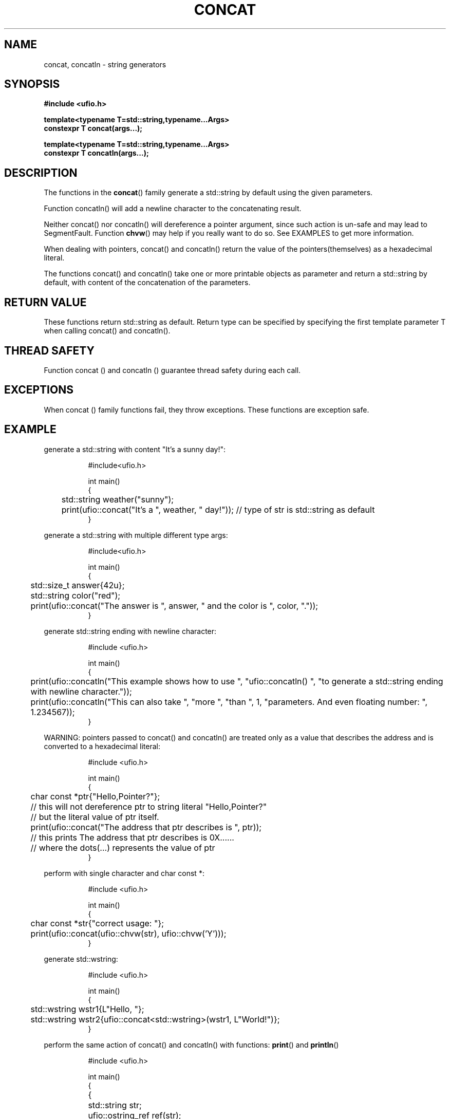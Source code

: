 .\" Manpage for ufio::concat
.\" Contact euloanty@live.com or pssvv4@gmail.com to correct errors of typos
.TH CONCAT 3 2020-11-14 "ufio" "C++ Programmer's Manual"
.SH "NAME"
concat, concatln - string generators
.SH "SYNOPSIS"
.nf
.B #include <ufio.h>
.PP
.BI "template<typename T=std::string,typename...Args>"
.BI "constexpr T concat(args...);"
.PP
.BI "template<typename T=std::string,typename...Args>"
.BI "constexpr T concatln(args...);" 
.SH DESCRIPTION
The functions in the
.BR concat ()
family generate a std::string by default using the given parameters.
.PP
Function concatln() will add a newline character to the concatenating result.
.PP
Neither concat() nor concatln() will dereference a pointer argument, since such action is un-safe and may lead to SegmentFault. Function  
.BR chvw ()
may help if you really want to do so. See EXAMPLES to get more information.
.PP
When dealing with pointers, concat() and concatln() return the value of the pointers(themselves) as a hexadecimal literal.
.PP
The functions concat() and concatln() take one or more printable objects as parameter and return a std::string by default, with content of the concatenation of the parameters.
.PP

.SH RETURN VALUE
These functions return std::string as default. Return type can be specified by specifying the first template parameter T when calling concat() and concatln().
.SH THREAD SAFETY
Function concat () and concatln () guarantee thread safety during each call.

.SH EXCEPTIONS
When concat () family functions fail, they throw exceptions. These functions are exception safe.
.SH EXAMPLE
generate a std::string with content "It's a sunny day!":
.PP
.in +8n
.EX
#include<ufio.h>

int main()
{
	std::string weather("sunny");
	print(ufio::concat("It's a ", weather, " day!")); // type of str is std::string as default
}

.EE
.in -8n
.PP
generate a std::string with multiple different type args:
.PP
.in +8n
.EX
#include<ufio.h>

int main()
{
	std::size_t answer{42u};
	std::string color("red");
	print(ufio::concat("The answer is ", answer, " and the color is ", color, "."));
}
.EE
.in -8n
.PP
generate std::string ending with newline character:
.PP
.in +8n
.EX
#include <ufio.h>

int main() 
{
	print(ufio::concatln("This example shows how to use ", "ufio::concatln() ", "to generate a std::string ending with newline character."));
	print(ufio::concatln("This can also take ", "more ", "than ", 1, "parameters. And even floating number: ", 1.234567));
}
.EE
.in -8n
.PP
WARNING: pointers passed to concat() and concatln() are treated only as a value that describes the address and is converted to a hexadecimal literal:
.PP
.in +8n
.EX
#include <ufio.h>

int main() 
{
	char const *ptr{"Hello,Pointer?"};
	// this will not dereference ptr to string literal "Hello,Pointer?"
	// but the literal value of ptr itself.
	print(ufio::concat("The address that ptr describes is ", ptr));
	// this prints The address that ptr describes is 0X...... 
	// where the dots(...) represents the value of ptr
}
.EE
.in -8n
.PP
perform with single character and char const *:
.PP
.in +8n
.EX
#include <ufio.h>

int main() 
{
	char const *str{"correct usage: "};
	print(ufio::concat(ufio::chvw(str), ufio::chvw('Y')));
}
.EE
.in -8n
.PP
generate std::wstring:
.PP
.in +8n
.EX
#include <ufio.h>

int main()
{
	std::wstring wstr1{L"Hello, "};
	std::wstring wstr2{ufio::concat<std::wstring>(wstr1, L"World!")};
}
.EE
.in -8n
.PP
perform the same action of concat() and concatln() with functions:
.BR print () 
and 
.BR println ()
.PP
.in +8n
.EX
#include <ufio.h>

int main() 
{
	{
		std::string str;
		ufio::ostring_ref ref(str);
		print(ref, "Hello World", 40, " ok ", 4.32535);

		println("result of do concat with print(): ", str);
	}
	{
		println("result of do concat with concat(): ", ufio::concat("Hello World", 40, " ok ", 4.32535));
	}
}
.EE
.in -8n
.PP
generate string with percision:
.PP
.in +8n
.EX
#include <ufio.h>

int main() 
{
    double value;
    print("Enter a double: ");
    scan(value);
    std::string str;
    ufio::ostring_ref ref(str);
    println(ref, "integer: ", 40,
    		   "\nscientific: ", value,
    		   "\nscientific with percision 3: ",ufio::scientific(value, 3),
    		   "\nfixed: ", ufio::fixed(value),
    		   "\nfixed with percision 3: ", ufio::fixed(value, 3));
    println("with percision: ", str);
}
.EE
.in -8n
.PP

.SH SEE ALSO
.BR print (3),
.BR chvw (3),
.BR to (3)
.SH COLOPHON
This page is part of 2596 version of the
.I ufio
project.
Wiki can be found out in https://github.com/expnkx/ufio/wiki
